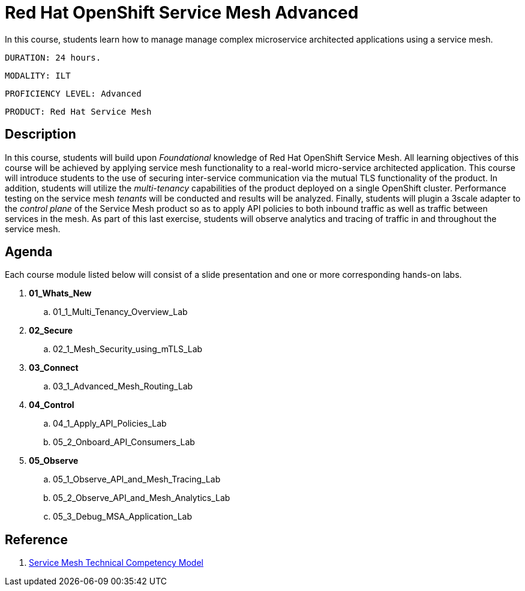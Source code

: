 = Red Hat OpenShift Service Mesh Advanced

In this course, students learn how to manage manage complex microservice architected applications using a service mesh.

    DURATION: 24 hours.

    MODALITY: ILT

    PROFICIENCY LEVEL: Advanced

    PRODUCT: Red Hat Service Mesh

== Description
In this course, students will build upon _Foundational_ knowledge of Red Hat OpenShift Service Mesh.
All learning objectives of this course will be achieved by applying service mesh functionality to a real-world micro-service architected application.
This course will introduce students to the use of securing inter-service communication via the mutual TLS functionality of the product.
In addition, students will utilize the _multi-tenancy_ capabilities of the product deployed on a single OpenShift cluster.
Performance testing on the service mesh _tenants_ will be conducted and results will be analyzed.
Finally, students will plugin a 3scale adapter to the _control plane_ of the Service Mesh product so as to apply API policies to both inbound traffic as well as traffic between services in the mesh.
As part of this last exercise, students will observe analytics and tracing of traffic in and throughout the service mesh.


== Agenda

Each course module listed below will consist of a slide presentation and one or more corresponding hands-on labs.

. *01_Whats_New*
.. 01_1_Multi_Tenancy_Overview_Lab

. *02_Secure* 
.. 02_1_Mesh_Security_using_mTLS_Lab

. *03_Connect*
.. 03_1_Advanced_Mesh_Routing_Lab

. *04_Control*
.. 04_1_Apply_API_Policies_Lab
.. 05_2_Onboard_API_Consumers_Lab

. *05_Observe* 
.. 05_1_Observe_API_and_Mesh_Tracing_Lab
.. 05_2_Observe_API_and_Mesh_Analytics_Lab
.. 05_3_Debug_MSA_Application_Lab

== Reference

. link:https://docs.google.com/document/d/1y1EYWVl6UdJiaz1p-dHjtEg-GyisokQDc7dl1wXDBDc/edit#heading=h.et0u47hb6ot1[Service Mesh Technical Competency Model]


